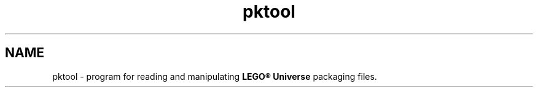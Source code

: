 .TH pktool 1 "April 24, 2018" "" "PK-Tool"

.SH NAME
pktool \- program for reading and manipulating
.B LEGO® Universe 
packaging files.